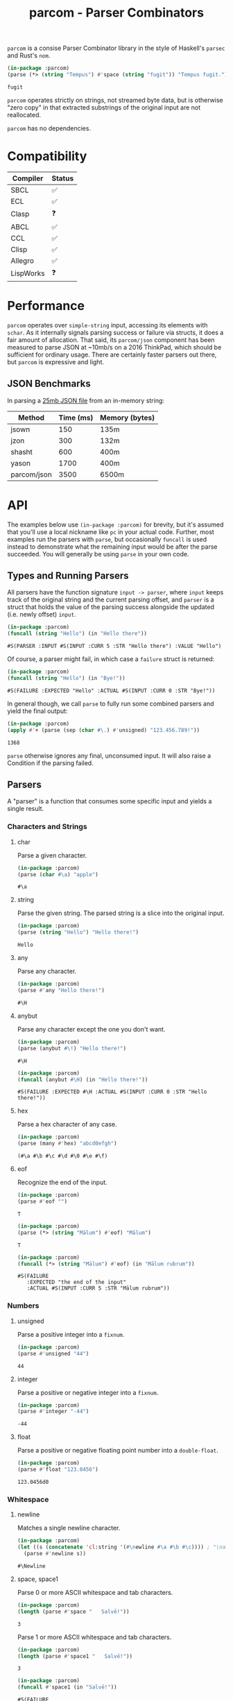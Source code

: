 #+title: parcom - Parser Combinators

=parcom= is a consise Parser Combinator library in the style of Haskell's =parsec=
and Rust's =nom=.

#+begin_src lisp :exports both
(in-package :parcom)
(parse (*> (string "Tempus") #'space (string "fugit")) "Tempus fugit.")
#+end_src

#+RESULTS:
: fugit

=parcom= operates strictly on strings, not streamed byte data, but is otherwise
"zero copy" in that extracted substrings of the original input are not
reallocated.

=parcom= has no dependencies.

* Table of Contents :TOC_5_gh:noexport:
- [[#compatibility][Compatibility]]
- [[#performance][Performance]]
  - [[#json-benchmarks][JSON Benchmarks]]
- [[#api][API]]
  - [[#types-and-running-parsers][Types and Running Parsers]]
  - [[#parsers][Parsers]]
    - [[#characters-and-strings][Characters and Strings]]
      - [[#char][char]]
      - [[#string][string]]
      - [[#any][any]]
      - [[#anybut][anybut]]
      - [[#hex][hex]]
      - [[#eof][eof]]
    - [[#numbers][Numbers]]
      - [[#unsigned][unsigned]]
      - [[#integer][integer]]
      - [[#float][float]]
    - [[#whitespace][Whitespace]]
      - [[#newline][newline]]
      - [[#space-space1][space, space1]]
      - [[#multispace-multispace1][multispace, multispace1]]
    - [[#taking-in-bulk][Taking in Bulk]]
      - [[#take][take]]
      - [[#take-while-take-while1][take-while, take-while1]]
      - [[#rest][rest]]
  - [[#combinators][Combinators]]
    - [[#-right][*>, right]]
    - [[#-left][<*, left]]
    - [[#-all][<*>, all]]
    - [[#-instead][<$, instead]]
    - [[#alt][alt]]
    - [[#opt][opt]]
    - [[#between][between]]
    - [[#many-many1][many, many1]]
    - [[#sep-sep1][sep, sep1]]
    - [[#sep-end-sep-end1][sep-end, sep-end1]]
    - [[#skip][skip]]
    - [[#consume][consume]]
    - [[#peek][peek]]
    - [[#count][count]]
    - [[#recognize][recognize]]
  - [[#utilities][Utilities]]
    - [[#empty][empty?]]
    - [[#digit][digit?]]
    - [[#fmap][fmap]]
    - [[#const][const]]
  - [[#json][JSON]]
    - [[#parse][parse]]
    - [[#json-1][json]]
- [[#writing-your-own-parsers][Writing your own Parsers]]
  - [[#basics][Basics]]
  - [[#parameterized-parsers][Parameterized Parsers]]
  - [[#failure][Failure]]

* Compatibility

| Compiler  | Status |
|-----------+--------|
| SBCL      | ✅    |
| ECL       | ✅    |
| Clasp     | ❓    |
| ABCL      | ✅    |
| CCL       | ✅    |
| Clisp     | ✅    |
| Allegro   | ✅    |
| LispWorks | ❓    |

* Performance

=parcom= operates over =simple-string= input, accessing its elements with =schar=. As
it internally signals parsing success or failure via structs, it does a fair
amount of allocation. That said, its =parcom/json= component has been measured to
parse JSON at ~10mb/s on a 2016 ThinkPad, which should be sufficient for
ordinary usage. There are certainly faster parsers out there, but =parcom= is
expressive and light.

** JSON Benchmarks

In parsing a [[https://raw.githubusercontent.com/json-iterator/test-data/master/large-file.json][25mb JSON file]] from an in-memory string:

| Method      | Time (ms) | Memory (bytes) |
|-------------+-----------+----------------|
| jsown       |       150 | 135m           |
| jzon        |       300 | 132m           |
| shasht      |       600 | 400m           |
| yason       |      1700 | 400m           |
| parcom/json |      3500 | 6500m          |

* API

The examples below use =(in-package :parcom)= for brevity, but it's assumed that
you'll use a local nickname like =pc= in your actual code. Further, most examples
run the parsers with =parse=, but occasionally =funcall= is used instead to
demonstrate what the remaining input would be after the parse succeeded. You
will generally be using =parse= in your own code.

** Types and Running Parsers

All parsers have the function signature =input -> parser=, where =input= keeps track
of the original string and the current parsing offset, and =parser= is a struct
that holds the value of the parsing success alongside the updated (i.e. newly
offset) =input=.

#+begin_src lisp :exports both
(in-package :parcom)
(funcall (string "Hello") (in "Hello there"))
#+end_src

#+RESULTS:
: #S(PARSER :INPUT #S(INPUT :CURR 5 :STR "Hello there") :VALUE "Hello")

Of course, a parser might fail, in which case a =failure= struct is returned:

#+begin_src lisp :exports both
(in-package :parcom)
(funcall (string "Hello") (in "Bye!"))
#+end_src

#+RESULTS:
: #S(FAILURE :EXPECTED "Hello" :ACTUAL #S(INPUT :CURR 0 :STR "Bye!"))

In general though, we call =parse= to fully run some combined parsers and yield
the final output:

#+begin_src lisp :exports both
(in-package :parcom)
(apply #'+ (parse (sep (char #\.) #'unsigned) "123.456.789!"))
#+end_src

#+RESULTS:
: 1368

=parse= otherwise ignores any final, unconsumed input. It will also raise a
Condition if the parsing failed.

** Parsers

A "parser" is a function that consumes some specific input and yields a single
result.

*** Characters and Strings
**** char

Parse a given character.

#+begin_src lisp :exports both
(in-package :parcom)
(parse (char #\a) "apple")
#+end_src

#+RESULTS:
: #\a

**** string

Parse the given string. The parsed string is a slice into the original input.

#+begin_src lisp :exports both
(in-package :parcom)
(parse (string "Hello") "Hello there!")
#+end_src

#+RESULTS:
: Hello

**** any

Parse any character.

#+begin_src lisp :exports both
(in-package :parcom)
(parse #'any "Hello there!")
#+end_src

#+RESULTS:
: #\H

**** anybut

Parse any character except the one you don't want.

#+begin_src lisp :exports both
(in-package :parcom)
(parse (anybut #\!) "Hello there!")
#+end_src

#+RESULTS:
: #\H

#+begin_src lisp :exports both
(in-package :parcom)
(funcall (anybut #\H) (in "Hello there!"))
#+end_src

#+RESULTS:
: #S(FAILURE :EXPECTED #\H :ACTUAL #S(INPUT :CURR 0 :STR "Hello there!"))

**** hex

Parse a hex character of any case.

#+begin_src lisp :exports both
(in-package :parcom)
(parse (many #'hex) "abcd0efgh")
#+end_src

#+RESULTS:
: (#\a #\b #\c #\d #\0 #\e #\f)

**** eof

Recognize the end of the input.

#+begin_src lisp :exports both
(in-package :parcom)
(parse #'eof "")
#+end_src

#+RESULTS:
: T

#+begin_src lisp :exports both
(in-package :parcom)
(parse (*> (string "Mālum") #'eof) "Mālum")
#+end_src

#+RESULTS:
: T

#+begin_src lisp :exports both
(in-package :parcom)
(funcall (*> (string "Mālum") #'eof) (in "Mālum rubrum"))
#+end_src

#+RESULTS:
: #S(FAILURE
:    :EXPECTED "the end of the input"
:    :ACTUAL #S(INPUT :CURR 5 :STR "Mālum rubrum"))

*** Numbers
**** unsigned

Parse a positive integer into a =fixnum=.

#+begin_src lisp :exports both
(in-package :parcom)
(parse #'unsigned "44")
#+end_src

#+RESULTS:
: 44

**** integer

Parse a positive or negative integer into a =fixnum=.

#+begin_src lisp :exports both
(in-package :parcom)
(parse #'integer "-44")
#+end_src

#+RESULTS:
: -44

**** float

Parse a positive or negative floating point number into a =double-float=.

#+begin_src lisp :exports both
(in-package :parcom)
(parse #'float "123.0456")
#+end_src

#+RESULTS:
: 123.0456d0

*** Whitespace
**** newline

Matches a single newline character.

#+begin_src lisp :exports both
(in-package :parcom)
(let ((s (concatenate 'cl:string '(#\newline #\a #\b #\c)))) ; "\nabc"
  (parse #'newline s))
#+end_src

#+RESULTS:
: #\Newline

**** space, space1

Parse 0 or more ASCII whitespace and tab characters.

#+begin_src lisp :exports both
(in-package :parcom)
(length (parse #'space "   Salvē!"))
#+end_src

#+RESULTS:
: 3

Parse 1 or more ASCII whitespace and tab characters.

#+begin_src lisp :exports both
(in-package :parcom)
(length (parse #'space1 "   Salvē!"))
#+end_src

#+RESULTS:
: 3

#+begin_src lisp :exports both
(in-package :parcom)
(funcall #'space1 (in "Salvē!"))
#+end_src

#+RESULTS:
: #S(FAILURE
:    :EXPECTED "space1: at least one whitespace"
:    :ACTUAL #S(INPUT :CURR 0 :STR "Salvē!"))

**** multispace, multispace1

Parse 0 or more ASCII whitespace, tabs, newlines, and carriage returns.

#+begin_src lisp :exports both
(in-package :parcom)
(length (parse #'multispace (concatenate 'cl:string '(#\tab #\newline #\tab))))
#+end_src

#+RESULTS:
: 3

Parse 1 or more ASCII whitespace, tabs, newlines, and carriage returns.

#+begin_src lisp :exports both
(in-package :parcom)
(length (parse #'multispace1 (concatenate 'cl:string '(#\tab #\newline #\tab))))
#+end_src

#+RESULTS:
: 3

#+begin_src lisp :exports both
(in-package :parcom)
(funcall #'multispace1 (in "Ārcus"))
#+end_src

#+RESULTS:
: #S(FAILURE
:    :EXPECTED "multispace1: at least one space-like character"
:    :ACTUAL #S(INPUT :CURR 0 :STR "Ārcus"))

*** Taking in Bulk

These always yield a substring borrowed directly from the original input.

**** take

Take =n= characters from the input.

#+begin_src lisp :exports both
(in-package :parcom)
(parse (take 3) "Arbor")
#+end_src

#+RESULTS:
: Arb

**** take-while, take-while1

Take characters while some predicate holds.

#+begin_src lisp :exports both
(in-package :parcom)
(parse (take-while (lambda (c) (equal #\a c))) "aaabbb")
#+end_src

#+RESULTS:
: aaa

=take-while1= is like =take-while=, but must yield at least one character.

#+begin_src lisp :exports both
(in-package :parcom)
(funcall (take-while1 (lambda (c) (equal #\a c))) (in "bbb"))
#+end_src

#+RESULTS:
: #S(FAILURE
:    :EXPECTED "take-while1: at least one success"
:    :ACTUAL #S(INPUT :CURR 0 :STR "bbb"))

**** rest

Consume the rest of the input. Always succeeds.

#+begin_src lisp :exports both :results verbatim
(in-package :parcom)
(parse (<*> (string "Salvē") (*> #'space #'rest)) "Salvē domine!")
#+end_src

#+RESULTS:
: ("Salvē" "domine!")

** Combinators

"Combinators" combine child parsers together to form compound results. They
allow us to express intent like "parse this then that" and "parse this, then
maybe that, but only if..." etc.

*** *>, right

Run multiple parsers one after another, but yield the value of the rightmost
one. =right= is an alias.

#+begin_src lisp :exports both
(in-package :parcom)
(parse (*> (char #\!) #'unsigned) "!123?")
#+end_src

#+RESULTS:
: 123

*** <*, left

Run multiple parsers one after another, but yield the value of the leftmost
one. =left= is an alias.

#+begin_src lisp :exports both
(in-package :parcom)
(parse (<* (char #\!) #'unsigned) "!123?")
#+end_src

#+RESULTS:
: #\!

*** <*>, all

Combination of parsers yielding all results as a list. =all= is an alias.

#+begin_src lisp :exports both
(in-package :parcom)
(parse (<*> #'unsigned (char #\!) #'unsigned) "123!456")
#+end_src

#+RESULTS:
: (123 #\! 456)

This library does not offer a currying mechanism, so the technique usually
available in Haskell of fmap'ing a function over chain of =<*>= must be done
instead with =apply=:

#+begin_src lisp :exports both
(in-package :parcom)
(apply #'+ (parse (<*> #'unsigned (*> (char #\!) #'unsigned)) "123!456"))
#+end_src

#+RESULTS:
: 579

*** <$, instead

Run some parser, but substitute its inner value with something else if parsing
was successful. =instead= is an alias.

#+begin_src lisp :exports both
(in-package :parcom)
(parse (<$ :roma (string "Roma")) "Roma!")
#+end_src

#+RESULTS:
: :ROMA

*** alt

Accept the results of the first parser from a group to succeed. Can combine as
many parsers as you want.

#+begin_src lisp :exports both
(in-package :parcom)
(parse (alt (string "dog") (string "cat")) "cat")
#+end_src

#+RESULTS:
: cat

*** opt

Yield =nil= if the parser failed, but don't fail the whole process nor consume any
input.

#+begin_src lisp :exports both
(in-package :parcom)
(parse (opt (string "Ex")) "Exercitus")
#+end_src

#+RESULTS:
: Ex

#+begin_src lisp :exports both
(in-package :parcom)
(parse (opt (string "Ex")) "Facēre")
#+end_src

#+RESULTS:
: NIL

*** between

A main parser flanked by two other ones. Only the value of the main parser is
kept. Good for parsing backets, parentheses, etc.

#+begin_src lisp :exports both
(in-package :parcom)
(parse (between (char #\!) (string "Salvē") (char #\!)) "!Salvē!")
#+end_src

#+RESULTS:
: Salvē

*** many, many1

=many= parses 0 or more occurrences of a parser. =many1= demands that at least one
parse succeeds or a Condition will be raised.

#+begin_src lisp :exports both :results verbatim
(in-package :parcom)
(parse (many (alt (string "ovēs") (string "avis"))) "ovēsovēsavis!")
#+end_src

#+RESULTS:
: ("ovēs" "ovēs" "avis")

*** sep, sep1

=sep= parses 0 or more instances of a parser separated by some =sep= parser. =sep1=
demands that at least one parse succeeds or a Condition will be raised.

#+begin_src lisp :exports both :results verbatim
(in-package :parcom)
(parse (sep (char #\!) (string "pilum")) "pilum!pilum!pilum.")
#+end_src

#+RESULTS:
: ("pilum" "pilum" "pilum")

Critically, if a separator is detected, the parent parser must also then succeed
or the entire combination fails. For example, this will not parse due to the =!=
on the end:

#+begin_src lisp :exports both :results verbatim
(in-package :parcom)
(funcall (sep (char #\!) (string "pilum")) (in "pilum!pilum!pilum!"))
#+end_src

#+RESULTS:
: #S(FAILURE
:    :EXPECTED "pilum"
:    :ACTUAL #S(INPUT :CURR 18 :STR "pilum!pilum!pilum!"))

For more lenient behaviour regarding the separator, see =sep-end=.

*** sep-end, sep-end1

The same as =sep=, but the separator /may/ appear at the end of the final "parent".
Likewise, =sep-end1= demands that at least one parse of the parent succeeds.

#+begin_src lisp :exports both :results verbatim
(in-package :parcom)
(parse (sep-end (char #\!) (string "pilum")) "pilum!pilum!pilum!scūtum")
#+end_src

#+RESULTS:
: ("pilum" "pilum" "pilum")

*** skip

Parse some parser 0 or more times, but throw away all the results.

#+begin_src lisp :exports both
(in-package :parcom)
(parse (*> (skip (char #\!)) #'unsigned) "!!!123")
#+end_src

#+RESULTS:
: 123

*** consume

Skip characters according to a given predicate, advancing the parser to a
further point. Yields =T=, not the characters that were parsed. Can be used as a
faster variant of =take-while= or =multispace= when you don't actually need the
parsed characters.

#+begin_src lisp :exports both
(in-package :parcom)
(funcall (consume (lambda (c) (eql c #\a))) (in "aaabcd!"))
#+end_src

#+RESULTS:
: #S(PARSER :INPUT #S(INPUT :CURR 3 :STR "aaabcd!") :VALUE T)

*** peek

Yield the value of a parser, but don't consume the input.

#+begin_src lisp :exports both
(in-package :parcom)
(funcall (peek (string "he")) (in "hello"))
#+end_src

#+RESULTS:
: #S(PARSER :INPUT #S(INPUT :CURR 0 :STR "hello") :VALUE "he")

*** count

Apply a parser a given number of times and collect the results as a list.

#+begin_src lisp :exports both
(in-package :parcom)
(funcall (count 3 (char #\a)) (in "aaaaaa"))
#+end_src

#+RESULTS:
: #S(PARSER :INPUT #S(INPUT :CURR 3 :STR "aaaaaa") :VALUE (#\a #\a #\a))

*** recognize

If the given parser was successful, return the consumed input as a string
instead.

#+begin_src lisp :exports both
(in-package :parcom)
(funcall (recognize (<*> (string "hi") #'unsigned)) (in "hi123there"))
#+end_src

#+RESULTS:
: #S(PARSER :INPUT #S(INPUT :CURR 5 :STR "hi123there") :VALUE "hi123")

** Utilities

*** empty?

Is a given string empty?

#+begin_src lisp :exports both
(in-package :parcom)
(empty? "")
#+end_src

#+RESULTS:
: T

*** digit?

Is a given character a number from 0 to 9?

#+begin_src lisp :exports both
(in-package :parcom)
(digit? #\7)
#+end_src

#+RESULTS:
: T

*** fmap

Apply a pure function to the inner contents of a parser.

#+begin_src lisp :exports both
(in-package :parcom)
(fmap #'1+ (funcall #'unsigned (in "1")))
#+end_src

#+RESULTS:
: #S(PARSER :INPUT #S(INPUT :CURR 1 :STR "1") :VALUE 2)

*** const

Yield a function that ignores its input and returns some original seed.

#+begin_src lisp :exports both
(in-package :parcom)
(funcall (const 1) 5)
#+end_src

#+RESULTS:
: 1

** JSON

By depending on the optional =parcom/json= system, you can parse JSON strings or
include parcom-compatible JSON parsers into your own custom parsing code.

=(in-package :parcom/json)= is used below for brevity, but it's assumed that in
your own code you will use a nickname, perhaps =pj=.

If you don't care about the individual parsers per se and just want to simply
parse some JSON, use =pj:parse=.

Conversions:

| JSON   | Lisp           |
|--------+----------------|
| =true=   | =T=              |
| =false=  | =NIL=            |
| Array  | Vector         |
| Object | Hash Table     |
| Number | =double-float= |
| String | String         |
| =null=   | =:NULL=          |

*Performance Note*

As with the parent =parcom= library, =parcom/json= works strictly off of strings.
With SBCL it parses JSON at about 10mb/s on my 2016 ThinkPad, which should be
sufficient for ordinary usage. For a more "industrial strength" JSON parsing
library, see [[https://github.com/Zulu-Inuoe/jzon][jzon]] which parses about 10x faster than =parcom/json=.

*** parse

Attempt to parse any JSON value. Analogous to =parse= from the main library.

#+begin_src lisp :exports both
(in-package :parcom/json)
(parse "{\"x\": 1, \"y\": 2, \"z\": [1, {\"a\":true}]}")
#+end_src

#+RESULTS:
: #<HASH-TABLE :TEST EQUAL :COUNT 3 {100E9D5F73}>

#+begin_src lisp :exports both :results verbatim
(in-package :parcom/json)
(parse "[1.9,true,3e+7,\"hi\",[4],null]")
#+end_src

#+RESULTS:
: #(1.9d0 T 3.0d7 "hi" #(4) :NULL)

Non-ascii and unicode characters are supported:

#+begin_src lisp :exports both
(in-package :parcom/json)
(parse "\"hēllお🐂\\u03B1\"")
#+end_src

#+RESULTS:
: hēllお🐂α

*** json

Parse any kind of JSON (the actual parser).

#+begin_src lisp :exports both
(in-package :parcom/json)
(json (parcom:in "{\"x\": 1, \"y\": 2, \"z\": [1, {\"a\":true}]}  "))
#+end_src

#+RESULTS:
: #S(P:PARSER
:    :INPUT #S(P:INPUT
:              :CURR 38
:              :STR "{\"x\": 1, \"y\": 2, \"z\": [1, {\"a\":true}]}  ")
:    :VALUE #<HASH-TABLE :TEST EQUAL :COUNT 3 {100EBF43E3}>)

There are other subparsers exposed, but they are left out here for brevity.
Please consult the source code if you need them.

* Writing your own Parsers

** Basics

The whole point of Parser Combinators is that it becomes simple to write your
own parsing functions. Recall that a "fully realized" parser has the signature
=input -> parser=. In the simplest case, a parser of yours could look like:

#+begin_src lisp :exports both
(in-package :parcom)

(defun excited-apple (input)
  (funcall (<* (string "Mālum") (char #\!)) input))

(funcall #'excited-apple (in "Mālum! Ō!"))
#+end_src

#+RESULTS:
: #S(PARSER :INPUT #S(INPUT :CURR 6 :STR "Mālum! Ō!") :VALUE "Mālum")

Wherein you utilize the combinators provided by this library to build up
composite parsers that are useful to you.

** Parameterized Parsers

You can also parameterize your parsers, similar to parsers like =take= or
combinators like =count=:

#+begin_src lisp :exports both
(in-package :parcom)

(defun excited-apple (input)
  (funcall (<* (string "Mālum") (char #\!)) input))

(defun excited-apples (n)
  "Parse a certain number of excited apples."
  (lambda (input)
    (funcall (count n #'excited-apple) input)))

(funcall (excited-apples 3) (in "Mālum!Mālum!Mālum!Mālum!"))
#+end_src

#+RESULTS:
: #S(PARSER
:    :INPUT #S(INPUT :CURR 18 :STR "Mālum!Mālum!Mālum!Mālum!")
:    :VALUE ("Mālum" "Mālum" "Mālum"))

So, if your parser is parameterized by some initial argument, it has to return a
lambda that accepts an =input=.

** Failure

You can use =fail= within more complex hand-written parsers to explicitly fail
with your own diagnostics:

#+begin_src lisp :exports both
(in-package :parcom)

(defun three-sad-pears (input)
  (let ((res (funcall (many (string "Pirum trīste")) input)))
    (cond ((failure? res)
           (fail "Three sad pears" input))
          ((< (length (parser-value res)) 3)
           (fail "Three sad pears" input))
          ((> (length (parser-value res)) 3)
           (fail "Three sad pears" input))
          (t res))))

(three-sad-pears (in "Pirum trīste"))
#+end_src

#+RESULTS:
: #S(FAILURE
:    :EXPECTED "Three sad pears"
:    :ACTUAL #S(INPUT :CURR 0 :STR "Pirum trīste"))

Notice the usage of =parser-value= to access the current inner success value of
the =parser= result. =parser-input= is likewise used to access the remaining input.
